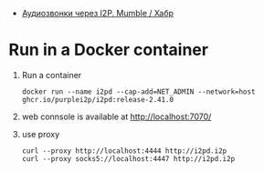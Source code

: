 :PROPERTIES:
:ID:       65884bee-28ea-4726-96df-1565b122c964
:END:
- [[https://habr.com/ru/company/itsoft/blog/577364/][Аудиозвонки через I2P. Mumble / Хабр]]

* Run in a Docker container
1. Run a container
   : docker run --name i2pd --cap-add=NET_ADMIN --network=host ghcr.io/purplei2p/i2pd:release-2.41.0
2. web connsole is available at http://localhost:7070/
3. use proxy
   : curl --proxy http://localhost:4444 http://i2pd.i2p
   : curl --proxy socks5://localhost:4447 http://i2pd.i2p
